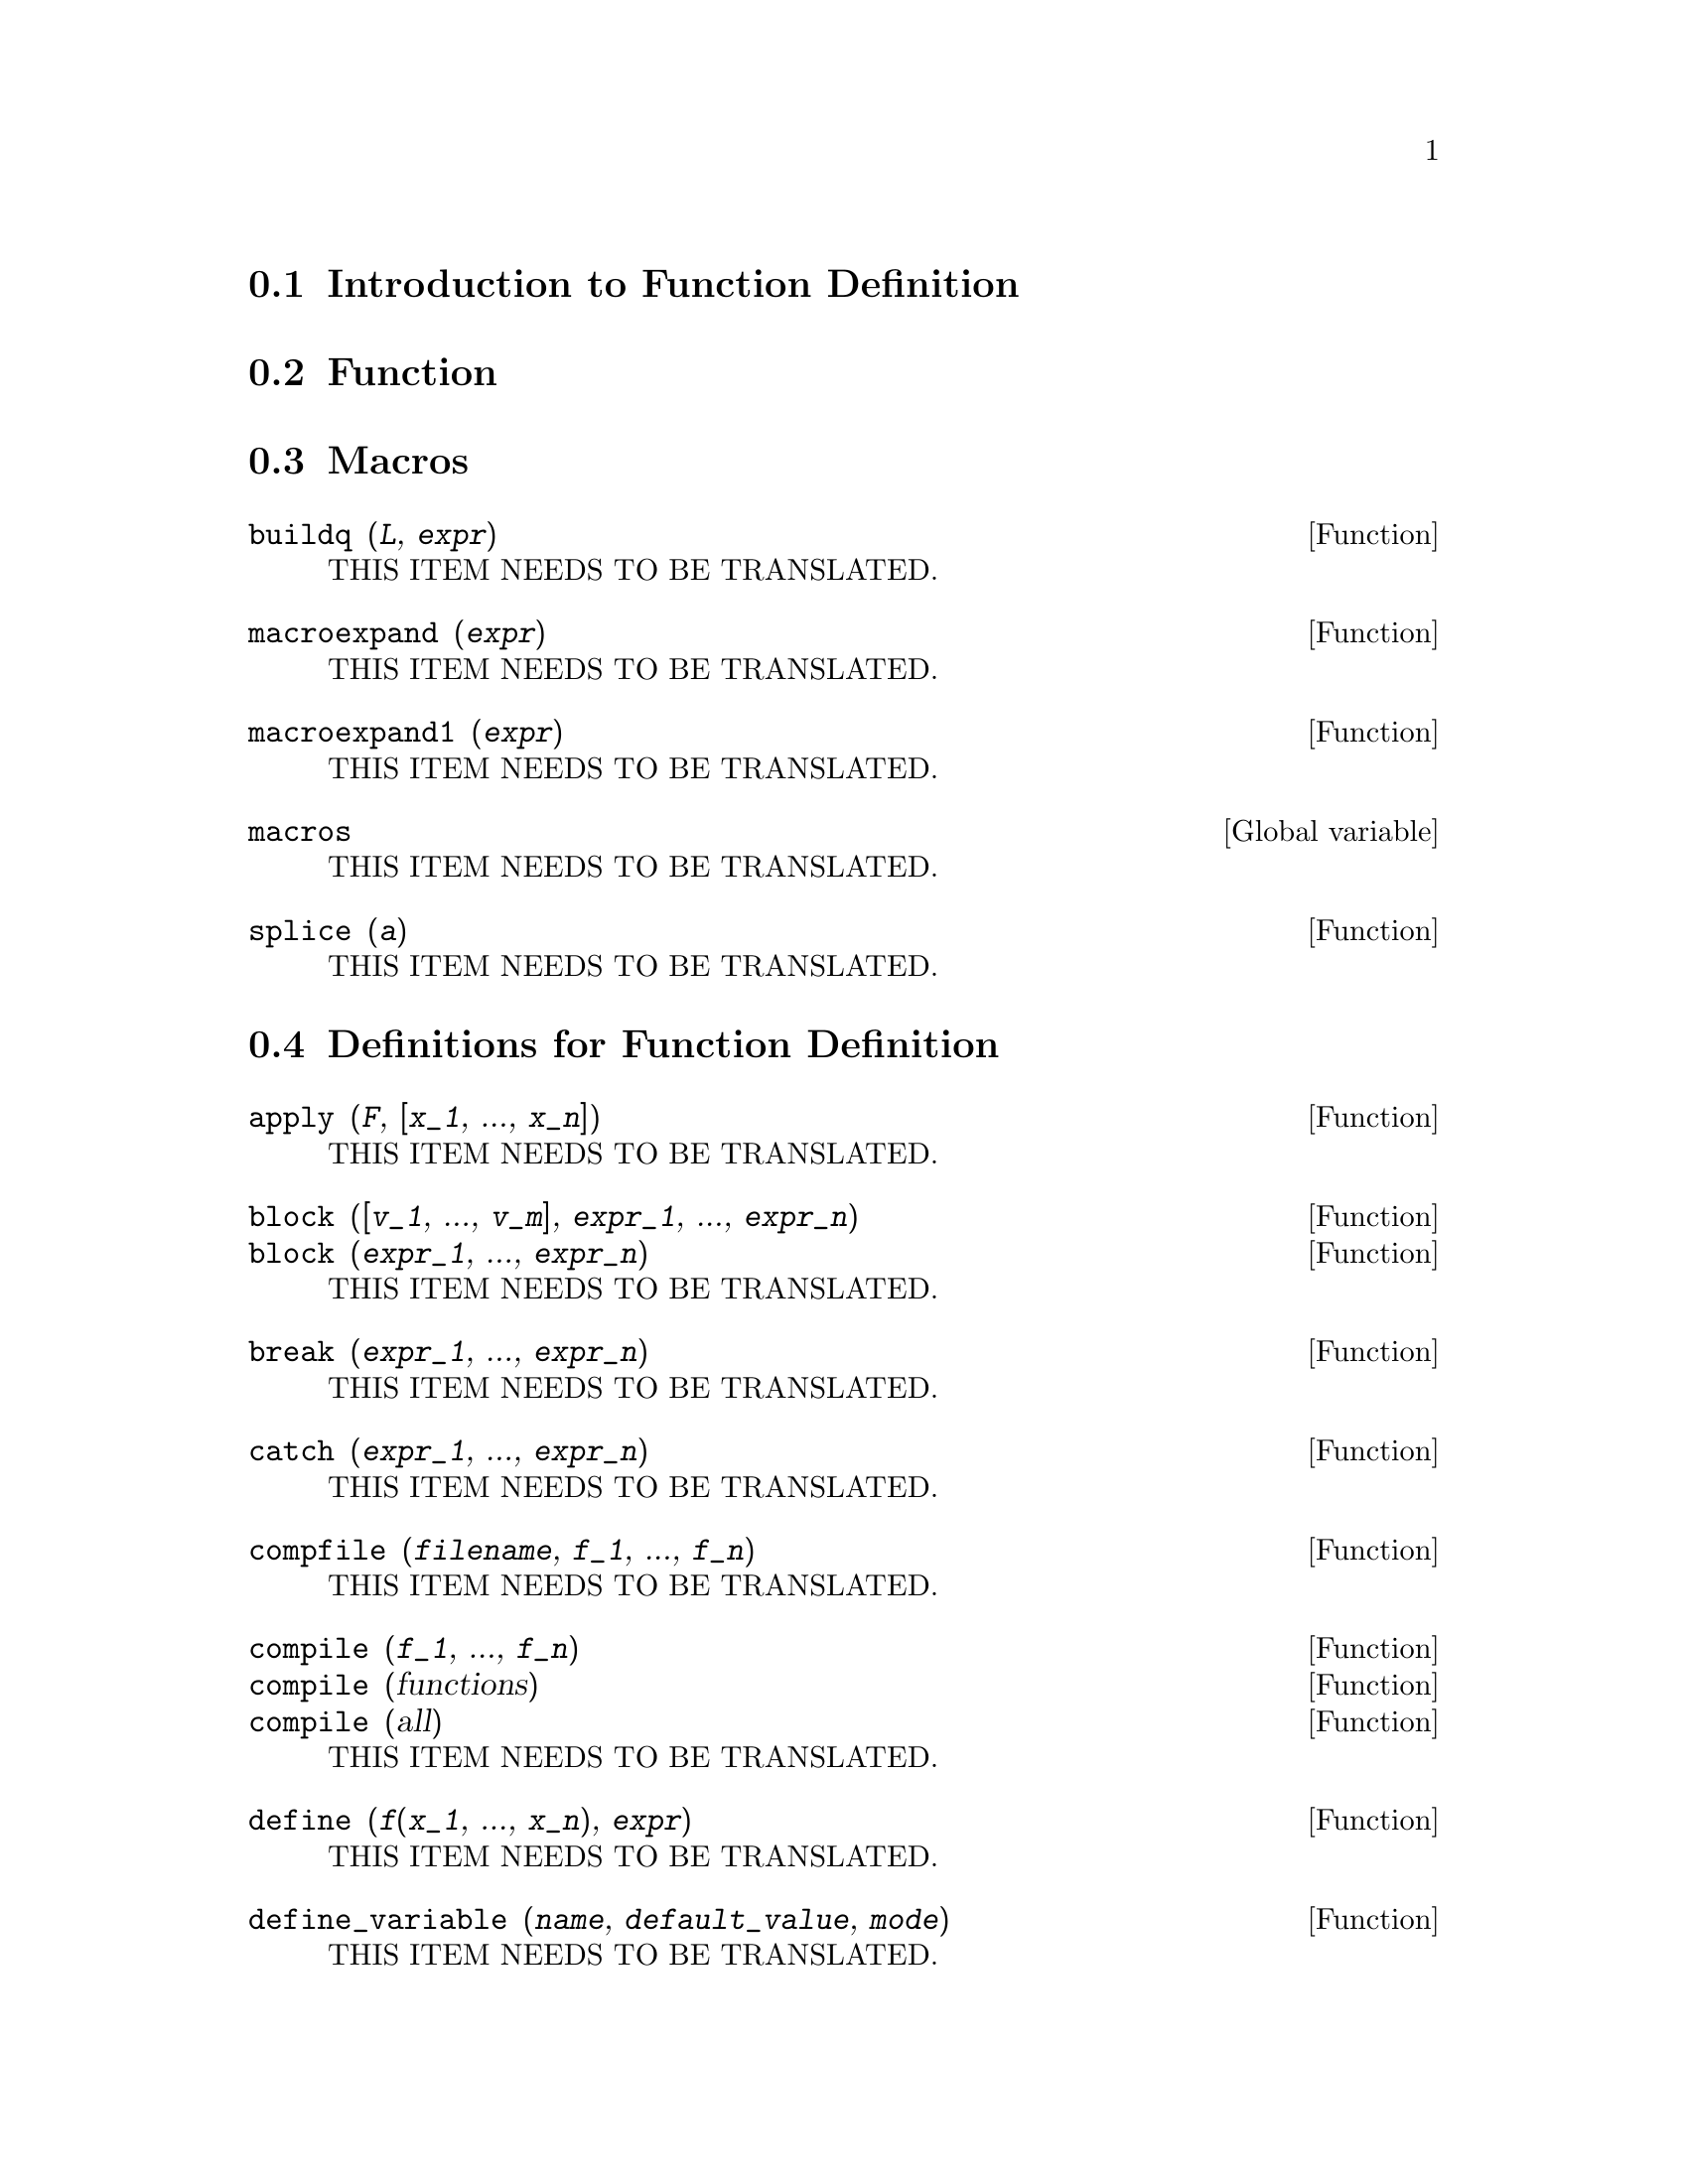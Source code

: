 @menu
* Introduction to Function Definition::  
* Function::                    
* Macros::                      
* Definitions for Function Definition::  
@end menu

@node Introduction to Function Definition, Function, Function Definition, Function Definition
@section Introduction to Function Definition

@node Function, Macros, Introduction to Function Definition, Function Definition
@section Function

@node Macros, Definitions for Function Definition, Function, Function Definition
@section Macros

@deffn {Function} buildq (@var{L}, @var{expr})
THIS ITEM NEEDS TO BE TRANSLATED.
@end deffn

@deffn {Function} macroexpand (@var{expr})
THIS ITEM NEEDS TO BE TRANSLATED.
@end deffn

@deffn {Function} macroexpand1 (@var{expr})
THIS ITEM NEEDS TO BE TRANSLATED.
@end deffn

@defvr {Global variable} macros
THIS ITEM NEEDS TO BE TRANSLATED.
@end defvr

@deffn {Function} splice (@var{a})
THIS ITEM NEEDS TO BE TRANSLATED.
@end deffn

@node Definitions for Function Definition,  , Macros, Function Definition
@section Definitions for Function Definition

@deffn {Function} apply (@var{F}, [@var{x_1}, ..., @var{x_n}])
THIS ITEM NEEDS TO BE TRANSLATED.
@end deffn

@deffn {Function} block ([@var{v_1}, ..., @var{v_m}], @var{expr_1}, ..., @var{expr_n})
@deffnx {Function} block (@var{expr_1}, ..., @var{expr_n})
THIS ITEM NEEDS TO BE TRANSLATED.
@end deffn

@deffn {Function} break (@var{expr_1}, ..., @var{expr_n})
THIS ITEM NEEDS TO BE TRANSLATED.
@end deffn

@deffn {Function} catch (@var{expr_1}, ..., @var{expr_n})
THIS ITEM NEEDS TO BE TRANSLATED.
@end deffn

@deffn {Function} compfile (@var{filename}, @var{f_1}, ..., @var{f_n})
THIS ITEM NEEDS TO BE TRANSLATED.
@end deffn

@deffn {Function} compile (@var{f_1}, ..., @var{f_n})
@deffnx {Function} compile (functions)
@deffnx {Function} compile (all)
THIS ITEM NEEDS TO BE TRANSLATED.
@end deffn

@deffn {Function} define (@var{f}(@var{x_1}, ..., @var{x_n}), @var{expr})
THIS ITEM NEEDS TO BE TRANSLATED.
@end deffn

@deffn {Function} define_variable (@var{name}, @var{default_value}, @var{mode})
THIS ITEM NEEDS TO BE TRANSLATED.
@end deffn

@deffn {Function} dispfun (@var{f_1}, ..., @var{f_n})
@deffnx {Function} dispfun (all)
THIS ITEM NEEDS TO BE TRANSLATED.
@end deffn

@defvr {System variable} functions
THIS ITEM NEEDS TO BE TRANSLATED.
@end defvr

@deffn {Function} fundef (@var{f})
THIS ITEM NEEDS TO BE TRANSLATED.
@end deffn

@deffn {Function} funmake (@var{F}, [@var{arg_1}, ..., @var{arg_n}])
THIS ITEM NEEDS TO BE TRANSLATED.
@end deffn

@deffn {Function} lambda ([@var{x_1}, ..., @var{x_m}], @var{expr_1}, ..., @var{expr_n})
@deffnx {Function} lambda ([[@var{L}]], @var{expr_1}, ..., @var{expr_n})
@deffnx {Function} lambda ([@var{x_1}, ..., @var{x_m}, [@var{L}]], @var{expr_1}, ..., @var{expr_n})
THIS ITEM NEEDS TO BE TRANSLATED.
@end deffn

@deffn {Function} local (@var{v_1}, ..., @var{v_n})
THIS ITEM NEEDS TO BE TRANSLATED.
@end deffn

@defvr {Option variable} macroexpansion
THIS ITEM NEEDS TO BE TRANSLATED.
@end defvr

@defvr {Option variable} mode_checkp
THIS ITEM NEEDS TO BE TRANSLATED.
@end defvr

@defvr {Option variable} mode_check_errorp
THIS ITEM NEEDS TO BE TRANSLATED.
@end defvr

@defvr {Option variable} mode_check_warnp
THIS ITEM NEEDS TO BE TRANSLATED.
@end defvr

@deffn {Function} mode_declare (@var{y_1}, @var{mode_1}, ..., @var{y_n}, @var{mode_n})
THIS ITEM NEEDS TO BE TRANSLATED.
@end deffn

@deffn {Function} mode_identity (@var{arg_1}, @var{arg_2})
THIS ITEM NEEDS TO BE TRANSLATED.
@end deffn

@defvr {Option variable} transcompile
THIS ITEM NEEDS TO BE TRANSLATED.
@end defvr

@deffn {Function} translate (@var{f_1}, ..., @var{f_n})
@deffnx {Function} translate (functions)
@deffnx {Function} translate (all)
THIS ITEM NEEDS TO BE TRANSLATED.
@end deffn

@deffn {Function} translate_file (@var{maxima_filename})
@deffnx {Function} translate_file (@var{maxima_filename}, @var{lisp_filename})
THIS ITEM NEEDS TO BE TRANSLATED.
@end deffn

@defvr {Option variable} transrun
THIS ITEM NEEDS TO BE TRANSLATED.
@end defvr

@defvr {Option variable} tr_array_as_ref
THIS ITEM NEEDS TO BE TRANSLATED.
@end defvr

@defvr {Option variable} tr_bound_function_applyp
THIS ITEM NEEDS TO BE TRANSLATED.
@end defvr

@defvr {Option variable} tr_file_tty_messagesp
THIS ITEM NEEDS TO BE TRANSLATED.
@end defvr

@defvr {Option variable} tr_float_can_branch_complex
THIS ITEM NEEDS TO BE TRANSLATED.
@end defvr

@defvr {Option variable} tr_function_call_default
THIS ITEM NEEDS TO BE TRANSLATED.
@end defvr

@defvr {Option variable} tr_numer
THIS ITEM NEEDS TO BE TRANSLATED.
@end defvr

@defvr {Option variable} tr_optimize_max_loop
THIS ITEM NEEDS TO BE TRANSLATED.
@end defvr

@defvr {Option variable} tr_semicompile
THIS ITEM NEEDS TO BE TRANSLATED.
@end defvr

@defvr {System variable} tr_state_vars
THIS ITEM NEEDS TO BE TRANSLATED.
@end defvr

@deffn {Function} tr_warnings_get ()
THIS ITEM NEEDS TO BE TRANSLATED.
@end deffn

@defvr {Option variable} tr_warn_bad_function_calls
THIS ITEM NEEDS TO BE TRANSLATED.
@end defvr

@defvr {Option variable} tr_warn_fexpr
THIS ITEM NEEDS TO BE TRANSLATED.
@end defvr

@defvr {Option variable} tr_warn_meval
THIS ITEM NEEDS TO BE TRANSLATED.
@end defvr

@defvr {Option variable} tr_warn_mode
THIS ITEM NEEDS TO BE TRANSLATED.
@end defvr

@defvr {Option variable} tr_warn_undeclared
THIS ITEM NEEDS TO BE TRANSLATED.
@end defvr

@defvr {Option variable} tr_warn_undefined_variable
THIS ITEM NEEDS TO BE TRANSLATED.
@end defvr

@deffn {Function} compile_file (@var{filename})
@deffnx {Function} compile_file (@var{filename}, @var{compiled_filename})
@deffnx {Function} compile_file (@var{filename}, @var{compiled_filename}, @var{lisp_filename})
THIS ITEM NEEDS TO BE TRANSLATED.
@end deffn

@deffn {Function} declare_translated (@var{f_1}, @var{f_2}, ...)
THIS ITEM NEEDS TO BE TRANSLATED.
@end deffn

